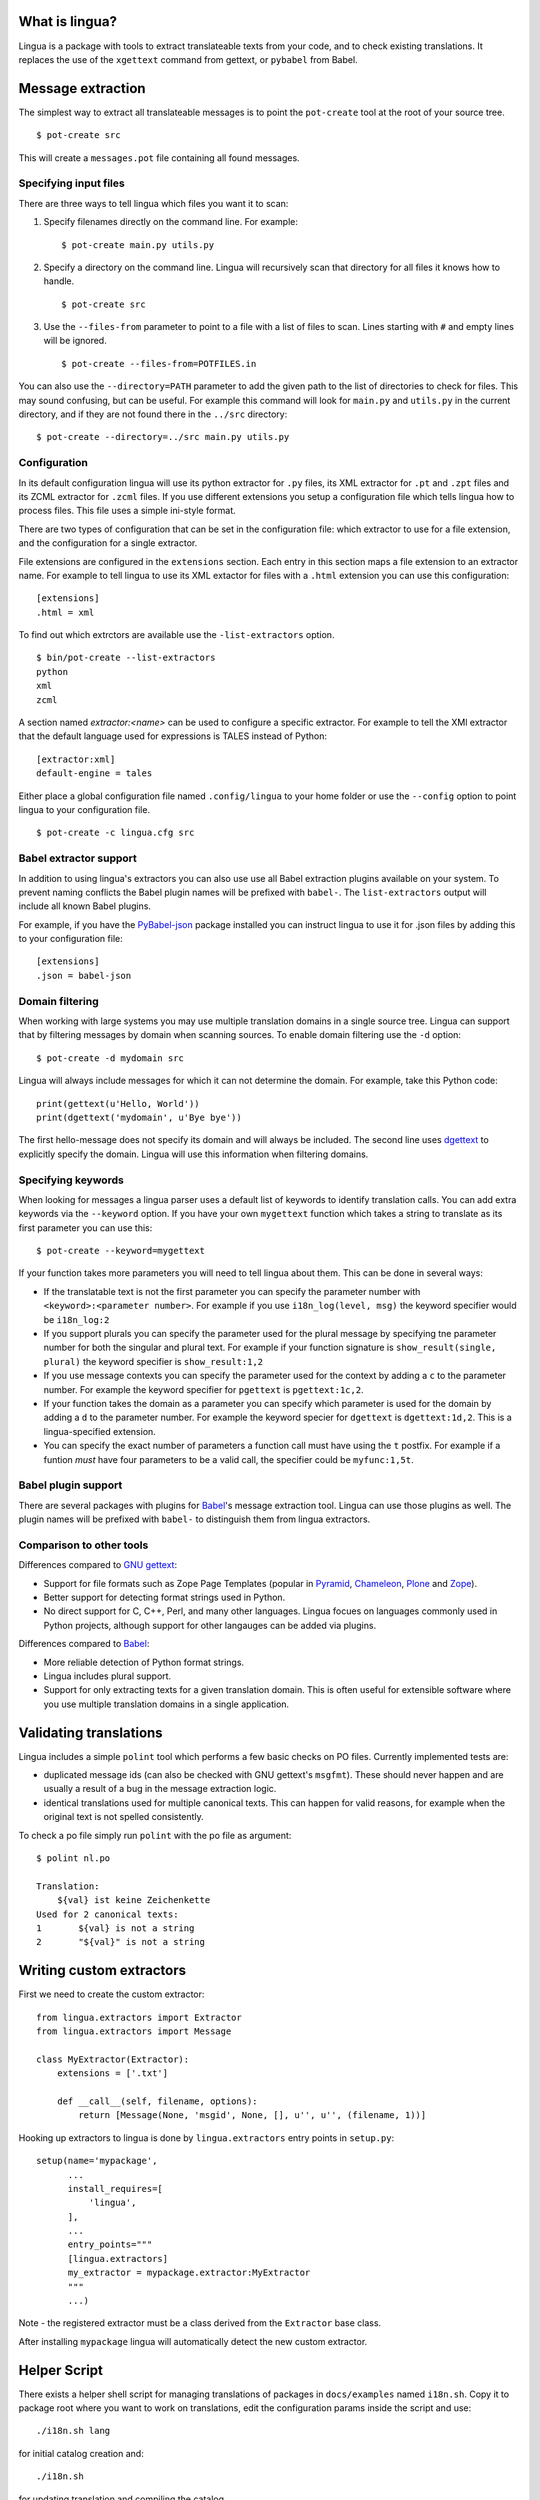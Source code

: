What is lingua?
===============

Lingua is a package with tools to extract translateable texts from
your code, and to check existing translations. It replaces the use
of the ``xgettext`` command from gettext, or ``pybabel`` from Babel.


Message extraction
==================

The simplest way to extract all translateable messages is to point the
``pot-create`` tool at the root of your source tree.

::

     $ pot-create src

This will create a ``messages.pot`` file containing all found messages.


Specifying input files
----------------------

There are three ways to tell lingua which files you want it to scan:

1. Specify filenames directly on the command line. For example::

   $ pot-create main.py utils.py

2. Specify a directory on the command line. Lingua will recursively scan that
   directory for all files it knows how to handle.

   ::

       $ pot-create src

3. Use the ``--files-from`` parameter to point to a file with a list of
   files to scan. Lines starting with ``#`` and empty lines will be ignored.

   ::
   
       $ pot-create --files-from=POTFILES.in

You can also use the ``--directory=PATH`` parameter to add the given path to the
list of directories to check for files. This may sound confusing, but can be
useful. For example this command will look for ``main.py`` and ``utils.py`` in
the current directory, and if they are not found there in the ``../src``
directory::


    $ pot-create --directory=../src main.py utils.py


Configuration
-------------

In its default configuration lingua will use its python extractor for ``.py``
files, its XML extractor for ``.pt`` and ``.zpt`` files and its ZCML extractor
for ``.zcml`` files. If you use different extensions you setup a configuration
file which tells lingua how to process files. This file uses a simple ini-style
format.

There are two types of configuration that can be set in the configuration file:
which extractor to use for a file extension, and the configuration for a single
extractor.

File extensions are configured in the ``extensions`` section. Each entry in
this section maps a file extension to an extractor name. For example to
tell lingua to use its XML extactor for files with a ``.html`` extension
you can use this configuration::

    [extensions]
    .html = xml

To find out which extrctors are available use the ``-list-extractors`` option.

::

    $ bin/pot-create --list-extractors
    python
    xml
    zcml

A section named `extractor:<name>` can be used to configure a specific
extractor. For example to tell the XMl extractor that the default language
used for expressions is TALES instead of Python::

    [extractor:xml]
    default-engine = tales

Either place a global configuration file named ``.config/lingua`` to your
home folder or use the ``--config`` option to point lingua to your
configuration file.

::

    $ pot-create -c lingua.cfg src


Babel extractor support
-----------------------

In addition to using lingua's extractors you can also use use all Babel
extraction plugins available on your system.  To prevent naming conflicts the
Babel plugin names will be prefixed with ``babel-``. The ``list-extractors``
output will include all known Babel plugins.

For example, if you have the `PyBabel-json
<https://pypi.python.org/pypi/PyBabel-json>`_ package installed you can
instruct lingua to use it for .json files by adding this to your configuration
file::

     [extensions]
     .json = babel-json

    

Domain filtering
----------------

When working with large systems you may use multiple translation domains
in a single source tree. Lingua can support that by filtering messages by
domain when scanning sources. To enable domain filtering use the ``-d`` option:

::

    $ pot-create -d mydomain src

Lingua will always include messages for which it can not determine the domain.
For example, take this Python code:

::

     print(gettext(u'Hello, World'))
     print(dgettext('mydomain', u'Bye bye'))

The first hello-message does not specify its domain and will always be
included. The second line uses `dgettext
<http://docs.python.org/2/library/gettext#gettext.dgettext>`_ to explicitly
specify the domain. Lingua will use this information when filtering domains.


Specifying keywords
-------------------

When looking for messages a lingua parser uses a default list of keywords
to identify translation calls. You can add extra keywords via the ``--keyword``
option. If you have your own ``mygettext`` function which takes a string
to translate as its first parameter you can use this:

::

    $ pot-create --keyword=mygettext

If your function takes more parameters you will need to tell lingua about them.
This can be done in several ways:

* If the translatable text is not the first parameter you can specify the
  parameter number with ``<keyword>:<parameter number>``. For example if
  you use ``i18n_log(level, msg)`` the keyword specifier would be ``i18n_log:2``
* If you support plurals you can specify the parameter used for the plural message
  by specifying tne parameter number for both the singular and plural text. For
  example if your function signature is ``show_result(single, plural)`` the
  keyword specifier is ``show_result:1,2``
* If you use message contexts you can specify the parameter used for the context
  by adding a ``c`` to the parameter number. For example the keyword specifier for
  ``pgettext`` is ``pgettext:1c,2``.
* If your function takes the domain as a parameter you can specify which parameter
  is used for the domain by adding a ``d`` to the parameter number. For example
  the keyword specier for ``dgettext`` is ``dgettext:1d,2``. This is a
  lingua-specified extension.
* You can specify the exact number of parameters a function call must have
  using the ``t`` postfix. For example if a funtion *must* have four parameters
  to be a valid call, the specifier could be ``myfunc:1,5t``.


Babel plugin support
--------------------

There are several packages with plugins for `Babel
<http://babel.edgewall.org/>`_'s message extraction tool. Lingua can use those
plugins as well. The plugin names will be prefixed with ``babel-`` to
distinguish them from lingua extractors.


Comparison to other tools
-------------------------

Differences compared to `GNU gettext <https://www.gnu.org/software/gettext/>`_:

* Support for file formats such as Zope Page Templates (popular in
  `Pyramid <http://docs.pylonsproject.org/projects/pyramid/en/latest/>`_,
  `Chameleon <http://chameleon.readthedocs.org/en/latest/>`_,
  `Plone <http://plone.org/>`_ and `Zope <http://www.zope.org>`_).
* Better support for detecting format strings used in Python.
* No direct support for C, C++, Perl, and many other languages. Lingua focues
  on languages commonly used in Python projects, although support for other
  langauges can be added via plugins.


Differences compared to `Babel`_:

* More reliable detection of Python format strings.
* Lingua includes plural support.
* Support for only extracting texts for a given translation domain. This is
  often useful for extensible software where you use multiple translation
  domains in a single application.


Validating translations
=======================

Lingua includes a simple ``polint`` tool which performs a few basic checks on
PO files. Currently implemented tests are:

* duplicated message ids (can also be checked with GNU gettext's ``msgfmt``).
  These should never happen and are usually a result of a bug in the message
  extraction logic.

* identical translations used for multiple canonical texts. This can happen
  for valid reasons, for example when the original text is not spelled
  consistently.

To check a po file simply run ``polint`` with the po file as argument::

    $ polint nl.po

    Translation:
        ${val} ist keine Zeichenkette
    Used for 2 canonical texts:
    1       ${val} is not a string
    2       "${val}" is not a string


Writing custom extractors
=========================

First we need to create the custom extractor::

    from lingua.extractors import Extractor
    from lingua.extractors import Message

    class MyExtractor(Extractor):
        extensions = ['.txt']

        def __call__(self, filename, options):
            return [Message(None, 'msgid', None, [], u'', u'', (filename, 1))]

Hooking up extractors to lingua is done by ``lingua.extractors`` entry points
in ``setup.py``::

    setup(name='mypackage',
          ...
          install_requires=[
              'lingua',
          ],
          ...
          entry_points="""
          [lingua.extractors]
          my_extractor = mypackage.extractor:MyExtractor
          """
          ...)

Note - the registered extractor must be a class derived from the ``Extractor``
base class.

After installing ``mypackage`` lingua will automatically detect the new custom
extractor.


Helper Script
=============

There exists a helper shell script for managing translations of packages in
``docs/examples`` named ``i18n.sh``. Copy it to package root where you want to
work on translations, edit the configuration params inside the script and use::

    ./i18n.sh lang

for initial catalog creation and::

    ./i18n.sh

for updating translation and compiling the catalog.
